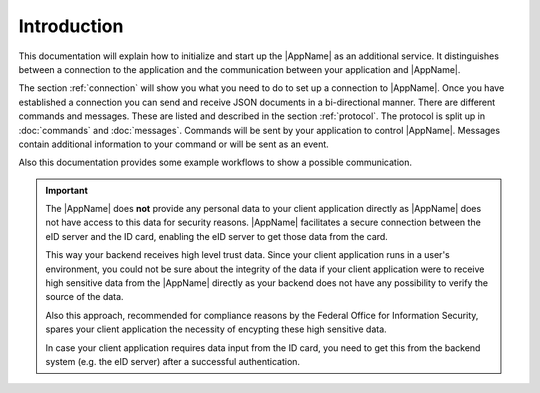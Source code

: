 Introduction
============
This documentation will explain how to initialize and start up
the |AppName| as an additional service. It distinguishes between
a connection to the application and the communication between your
application and |AppName|.

The section :ref:`connection` will show you what you need to do to
set up a connection to |AppName|. Once you have established
a connection you can send and receive JSON documents in a
bi-directional manner.
There are different commands and messages. These are listed
and described in the section :ref:`protocol`. The protocol
is split up in :doc:`commands` and :doc:`messages`. Commands
will be sent by your application to control |AppName|.
Messages contain additional information to your command
or will be sent as an event.

Also this documentation provides some example workflows to
show a possible communication.


.. important::
   The |AppName| does **not** provide any personal data to
   your client application directly as |AppName| does not
   have access to this data for security reasons.
   |AppName| facilitates a secure connection between the
   eID server and the ID card, enabling the eID server to get
   those data from the card.

   This way your backend receives high level trust data.
   Since your client application runs in a user's environment,
   you could not be sure about the integrity of the data
   if your client application were to receive high sensitive
   data from the |AppName| directly as your backend does
   not have any possibility to verify the source of the data.

   Also this approach, recommended for compliance reasons by the
   Federal Office for Information Security, spares your client
   application the necessity of encypting these high sensitive
   data.

   In case your client application requires data input from the
   ID card, you need to get this from the backend system
   (e.g. the eID server) after a successful authentication.


   .. seealso::
     `TR-03124`_, part 1: Specifications

   .. _TR-03124: https://www.bsi.bund.de/SharedDocs/Downloads/DE/BSI/Publikationen/TechnischeRichtlinien/TR03124/TR-03124-1.pdf
